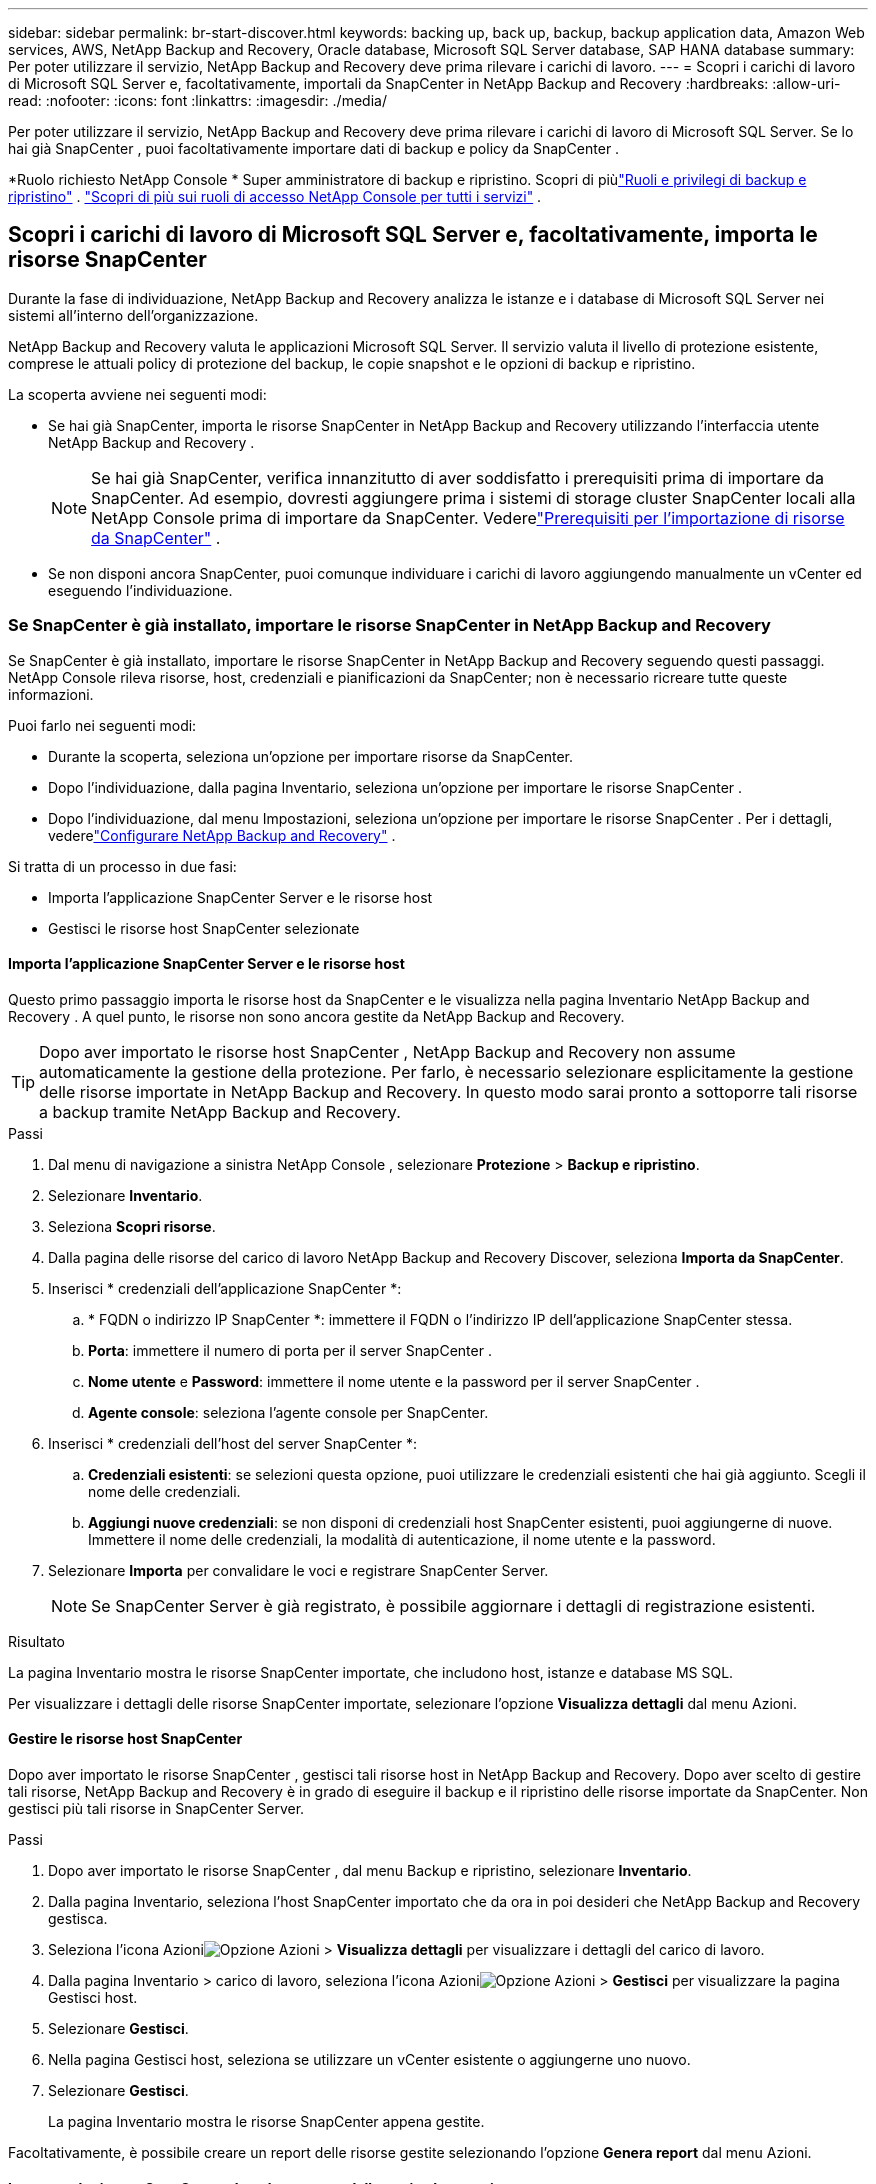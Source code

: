 ---
sidebar: sidebar 
permalink: br-start-discover.html 
keywords: backing up, back up, backup, backup application data, Amazon Web services, AWS, NetApp Backup and Recovery, Oracle database, Microsoft SQL Server database, SAP HANA database 
summary: Per poter utilizzare il servizio, NetApp Backup and Recovery deve prima rilevare i carichi di lavoro. 
---
= Scopri i carichi di lavoro di Microsoft SQL Server e, facoltativamente, importali da SnapCenter in NetApp Backup and Recovery
:hardbreaks:
:allow-uri-read: 
:nofooter: 
:icons: font
:linkattrs: 
:imagesdir: ./media/


[role="lead"]
Per poter utilizzare il servizio, NetApp Backup and Recovery deve prima rilevare i carichi di lavoro di Microsoft SQL Server.  Se lo hai già SnapCenter , puoi facoltativamente importare dati di backup e policy da SnapCenter .

*Ruolo richiesto NetApp Console * Super amministratore di backup e ripristino.  Scopri di piùlink:reference-roles.html["Ruoli e privilegi di backup e ripristino"] . https://docs.netapp.com/us-en/console-setup-admin/reference-iam-predefined-roles.html["Scopri di più sui ruoli di accesso NetApp Console per tutti i servizi"^] .



== Scopri i carichi di lavoro di Microsoft SQL Server e, facoltativamente, importa le risorse SnapCenter

Durante la fase di individuazione, NetApp Backup and Recovery analizza le istanze e i database di Microsoft SQL Server nei sistemi all'interno dell'organizzazione.

NetApp Backup and Recovery valuta le applicazioni Microsoft SQL Server.  Il servizio valuta il livello di protezione esistente, comprese le attuali policy di protezione del backup, le copie snapshot e le opzioni di backup e ripristino.

La scoperta avviene nei seguenti modi:

* Se hai già SnapCenter, importa le risorse SnapCenter in NetApp Backup and Recovery utilizzando l'interfaccia utente NetApp Backup and Recovery .
+

NOTE: Se hai già SnapCenter, verifica innanzitutto di aver soddisfatto i prerequisiti prima di importare da SnapCenter.  Ad esempio, dovresti aggiungere prima i sistemi di storage cluster SnapCenter locali alla NetApp Console prima di importare da SnapCenter.  Vederelink:concept-start-prereq-snapcenter-import.html["Prerequisiti per l'importazione di risorse da SnapCenter"] .

* Se non disponi ancora SnapCenter, puoi comunque individuare i carichi di lavoro aggiungendo manualmente un vCenter ed eseguendo l'individuazione.




=== Se SnapCenter è già installato, importare le risorse SnapCenter in NetApp Backup and Recovery

Se SnapCenter è già installato, importare le risorse SnapCenter in NetApp Backup and Recovery seguendo questi passaggi.  NetApp Console rileva risorse, host, credenziali e pianificazioni da SnapCenter; non è necessario ricreare tutte queste informazioni.

Puoi farlo nei seguenti modi:

* Durante la scoperta, seleziona un'opzione per importare risorse da SnapCenter.
* Dopo l'individuazione, dalla pagina Inventario, seleziona un'opzione per importare le risorse SnapCenter .
* Dopo l'individuazione, dal menu Impostazioni, seleziona un'opzione per importare le risorse SnapCenter .  Per i dettagli, vederelink:br-start-configure.html["Configurare NetApp Backup and Recovery"] .


Si tratta di un processo in due fasi:

* Importa l'applicazione SnapCenter Server e le risorse host
* Gestisci le risorse host SnapCenter selezionate




==== Importa l'applicazione SnapCenter Server e le risorse host

Questo primo passaggio importa le risorse host da SnapCenter e le visualizza nella pagina Inventario NetApp Backup and Recovery .  A quel punto, le risorse non sono ancora gestite da NetApp Backup and Recovery.


TIP: Dopo aver importato le risorse host SnapCenter , NetApp Backup and Recovery non assume automaticamente la gestione della protezione.  Per farlo, è necessario selezionare esplicitamente la gestione delle risorse importate in NetApp Backup and Recovery.  In questo modo sarai pronto a sottoporre tali risorse a backup tramite NetApp Backup and Recovery.

.Passi
. Dal menu di navigazione a sinistra NetApp Console , selezionare *Protezione* > *Backup e ripristino*.
. Selezionare *Inventario*.
. Seleziona *Scopri risorse*.
. Dalla pagina delle risorse del carico di lavoro NetApp Backup and Recovery Discover, seleziona *Importa da SnapCenter*.
. Inserisci * credenziali dell'applicazione SnapCenter *:
+
.. * FQDN o indirizzo IP SnapCenter *: immettere il FQDN o l'indirizzo IP dell'applicazione SnapCenter stessa.
.. *Porta*: immettere il numero di porta per il server SnapCenter .
.. *Nome utente* e *Password*: immettere il nome utente e la password per il server SnapCenter .
.. *Agente console*: seleziona l'agente console per SnapCenter.


. Inserisci * credenziali dell'host del server SnapCenter *:
+
.. *Credenziali esistenti*: se selezioni questa opzione, puoi utilizzare le credenziali esistenti che hai già aggiunto.  Scegli il nome delle credenziali.
.. *Aggiungi nuove credenziali*: se non disponi di credenziali host SnapCenter esistenti, puoi aggiungerne di nuove. Immettere il nome delle credenziali, la modalità di autenticazione, il nome utente e la password.


. Selezionare *Importa* per convalidare le voci e registrare SnapCenter Server.
+

NOTE: Se SnapCenter Server è già registrato, è possibile aggiornare i dettagli di registrazione esistenti.



.Risultato
La pagina Inventario mostra le risorse SnapCenter importate, che includono host, istanze e database MS SQL.

Per visualizzare i dettagli delle risorse SnapCenter importate, selezionare l'opzione *Visualizza dettagli* dal menu Azioni.



==== Gestire le risorse host SnapCenter

Dopo aver importato le risorse SnapCenter , gestisci tali risorse host in NetApp Backup and Recovery.  Dopo aver scelto di gestire tali risorse, NetApp Backup and Recovery è in grado di eseguire il backup e il ripristino delle risorse importate da SnapCenter.  Non gestisci più tali risorse in SnapCenter Server.

.Passi
. Dopo aver importato le risorse SnapCenter , dal menu Backup e ripristino, selezionare *Inventario*.
. Dalla pagina Inventario, seleziona l'host SnapCenter importato che da ora in poi desideri che NetApp Backup and Recovery gestisca.
. Seleziona l'icona Azioniimage:../media/icon-action.png["Opzione Azioni"] > *Visualizza dettagli* per visualizzare i dettagli del carico di lavoro.
. Dalla pagina Inventario > carico di lavoro, seleziona l'icona Azioniimage:../media/icon-action.png["Opzione Azioni"] > *Gestisci* per visualizzare la pagina Gestisci host.
. Selezionare *Gestisci*.
. Nella pagina Gestisci host, seleziona se utilizzare un vCenter esistente o aggiungerne uno nuovo.
. Selezionare *Gestisci*.
+
La pagina Inventario mostra le risorse SnapCenter appena gestite.



Facoltativamente, è possibile creare un report delle risorse gestite selezionando l'opzione *Genera report* dal menu Azioni.



==== Importare le risorse SnapCenter dopo la scoperta dalla pagina Inventario

Se hai già scoperto delle risorse, puoi importare le risorse SnapCenter dalla pagina Inventario.

.Passi
. Dal menu di navigazione a sinistra della Console, seleziona *Protezione* > *Backup e ripristino*.
. Selezionare *Inventario*.
. Dalla pagina Inventario, seleziona *Importa risorse SnapCenter *.
. Per importare le risorse SnapCenter , seguire i passaggi descritti nella sezione *Importa risorse SnapCenter * sopra.




=== Se SnapCenter non è installato, aggiungi un vCenter e scopri le risorse

Se SnapCenter non è ancora installato, è possibile aggiungere informazioni su vCenter e fare in modo che il backup e il ripristino NetApp rilevino i carichi di lavoro. All'interno di ciascun agente della console, seleziona i sistemi in cui desideri rilevare i carichi di lavoro.

Questa operazione è facoltativa se si dispone di un ambiente VMware.

.Passi
. Dal menu di navigazione a sinistra della Console, seleziona *Protezione* > *Backup e ripristino*.
+
Se è la prima volta che accedi a Backup and Recovery, hai già un sistema nella Console ma non hai ancora individuato alcuna risorsa, viene visualizzata la pagina di destinazione "Benvenuti nel nuovo NetApp Backup and Recovery" che mostra un'opzione per *Individuare risorse*.

. Seleziona *Scopri risorse*.
. Inserisci le seguenti informazioni:
+
.. *Tipo di carico di lavoro*: per questa versione è disponibile solo Microsoft SQL Server.
.. *Impostazioni vCenter*: seleziona un vCenter esistente o aggiungine uno nuovo. Per aggiungere un nuovo vCenter, immettere l'FQDN o l'indirizzo IP del vCenter, il nome utente, la password, la porta e il protocollo.
+

TIP: Se si inseriscono informazioni su vCenter, immettere le informazioni sia per le impostazioni di vCenter sia per la registrazione dell'host.  Se hai aggiunto o inserito informazioni su vCenter qui, devi aggiungere anche le informazioni sul plugin nelle Impostazioni avanzate.

.. *Registrazione host*: seleziona *Aggiungi credenziali* e inserisci le informazioni sugli host che contengono i carichi di lavoro che desideri scoprire.
+

TIP: Se si aggiunge un server autonomo e non un server vCenter, immettere solo le informazioni sull'host.



. Seleziona *Scopri*.
+

TIP: Questo processo potrebbe richiedere alcuni minuti.

. Continua con Impostazioni avanzate.




==== Imposta le opzioni delle impostazioni avanzate durante la scoperta e installa il plugin

Con le Impostazioni avanzate puoi installare manualmente l'agente plugin su tutti i server registrati.  Ciò consente di importare tutti i carichi di lavoro SnapCenter in NetApp Backup and Recovery, in modo da poter gestire backup e ripristini da lì.  NetApp Backup and Recovery mostra i passaggi necessari per installare il plugin.

.Passi
. Dalla pagina Scopri risorse, vai alle Impostazioni avanzate cliccando sulla freccia rivolta verso il basso a destra.
. Nella pagina Scopri le risorse del carico di lavoro, immetti le seguenti informazioni.
+
** *Inserisci il numero di porta del plug-in*: inserisci il numero di porta utilizzato dal plug-in.
** *Percorso di installazione*: inserisci il percorso in cui verrà installato il plugin.


. Se si desidera installare manualmente l'agente SnapCenter , selezionare le caselle relative alle seguenti opzioni:
+
** *Usa installazione manuale*: seleziona questa casella per installare manualmente il plugin.
** *Aggiungi tutti gli host nel cluster*: seleziona questa casella per aggiungere tutti gli host nel cluster a NetApp Backup and Recovery durante l'individuazione.
** *Salta i controlli pre-installazione facoltativi*: seleziona questa casella per saltare i controlli pre-installazione facoltativi.  Potresti volerlo fare, ad esempio, se sai che le considerazioni sulla memoria o sullo spazio cambieranno nel prossimo futuro e vuoi installare il plugin ora.


. Seleziona *Scopri*.




==== Continua alla dashboard NetApp Backup and Recovery

. Dal menu NetApp Console , selezionare *Protezione* > *Backup e ripristino*.
. Selezionare un riquadro del carico di lavoro (ad esempio, Microsoft SQL Server).
. Dal menu Backup e ripristino, seleziona *Dashboard*.
. Esaminare lo stato di salute della protezione dei dati.  Il numero di carichi di lavoro a rischio o protetti aumenta in base ai carichi di lavoro appena scoperti, protetti e sottoposti a backup.
+
link:br-use-dashboard.html["Scopri cosa ti mostra la Dashboard"].


